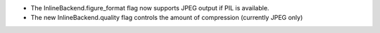 * The InlineBackend.figure_format flag now supports JPEG output if PIL is available.
* The new InlineBackend.quality flag controls the amount of compression (currently JPEG only)
